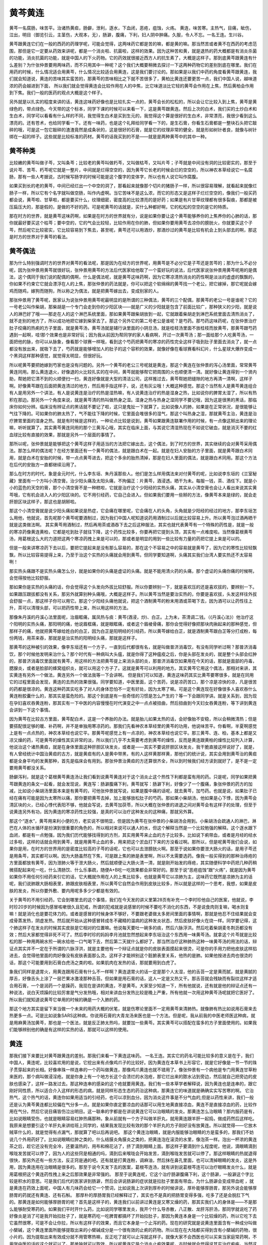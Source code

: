 黄芩黄连
==============

黄芩一名腐肠，味苦平。治诸热黄疸，肠僻，泄利，逐水，下血闭，恶疮，疽蚀，火疡。
黄连，味苦寒。主热气，目痛，眦伤，泣出，明目（御览引云，主茎伤，大观本，无），肠澼，腹痛，下利，妇人阴中肿痛。久服，令人不忘。一名王连。生川谷。

黄芩跟黄连它们在一般的西药的药理学呢，可能会觉得，这两味药它都是苦的嘛，都是黄的嘛。那当然苦或者黄不在西药的考虑范围，那但是它一定要从药效来讲呢，都是一个消炎啦、抗菌啦，这样的效果。因为这种苦和黄，就是退热的药大概都是有消炎杀菌的功能，消炎抗菌的功能，就是中国人的下火药物。它的药效就很接近西方人的抗生素了，大概是这样子。那到底黄芩跟黄连有什么差别？为什张仲景要用两味药，而不只用其中一种呢？这个我们大概要稍微去探讨一下这两种药物它的差别到底在哪里。我们在用药的时候，什么情况适合用黄芩，什么情况比较适合用黄连，这是我们要讨论的。那如果是以我们中药的角度看黄芩跟黄连，我们就会知道说，黄连的苦味其实蛮苦的，那黄芩的苦味相比之下就不苦很多了，黄柏比黄连还要更苦一点，我们中国人说，越味道浓的药会越进到下面， 所以我们就会觉得黄连会比较作用在人的中焦，比它味道淡比它轻的黄芩会作用在上焦，然后黄柏会作用到下焦。我们一般的医药的观点大概是这个样子。

另外就是以扎实的程度来讲的话，黄连这味药好像也是比较扎实一点的，黄芩会长的松松的，所以会让它比较入到上焦，黄芩是黄绿色的，带点绿色。今天带的这个标本，同学下课的时候可以来看一下，这是黄芩跟黄连。然后上次的白术，我们买的土炒白术和生白术，同学可以看看有什么样的不同，我觉得生白术是买到生元的，我觉得这个算是很好的生白术，非常漂亮，我很少看到这么漂亮的。还有苍术，也给同学看一下。还有一味药，也是这个礼拜给同学看一下的，是生石膏，你看生石膏都是一整块石头把它敲碎的哦，可是这一包它敲碎的渣渣竟然是成条状的，这是很好的石膏，就是它的纹理非常的健全，就是形如树针者良，就像与树针绑在一起的样子。这些就是比较标准的药材。黄芩的话我买到的不是——就是是两种黄芩中的其中一种。


黄芩种类
---------------

比较嫩的黄芩叫做子芩，又叫条芩；比较老的黄芩叫做朽芩，又叫做枯芩，又叫片芩；子芩就是中间没有洞的比较密实的，那至于说片芩、苦芩、朽芩呢它就是一整片，中间就是烂得空空的，因为黄芩它长老的时候会烂的空空的，所以神农本草经说它一名腐肠，那有一些人考据说，古时候写肠字的时候可能是这个腹字的变体字，所以也有人说它叫作腐腹。

如果买到长的老的黄芩，中间已经烂出一个中空的洞了，那看起来就像那个切片的猪肠子一样，所以很容易理解，就看起来就像烂肠子一样，所以它有个名字就叫做空肠，叫作内虚啊。当它苦味不是这么浓，而它的形态又是这样子烂烂空空的，像我们一般买药都会说，黄芩啦、甘草啦，都是要买什么，纹理细密，密度高的比较漂亮的是好药；如果是有片甘草纹理都有很多裂痕，那都是被压扁压大的，那是假的，是做的不好的药。可是呢黄芩的话就是，买什么种都好啊，它的松松的空空的是它的特质。

那在时方的世界，就是黄芩这味药啊，如果是在时方的世界就有分，说是如果你要让这个黄芩能够养你的上焦养你的心肺的话，那你就最好要买这个枯芩；要中空的，它的气会比较轻，比较作用在你的肺，但如果你要用黄芩去凉你的膀胱火，你就要买这个子芩，然后呢它比较密实，它比较容易到下焦去，甚至呢，黄芩还可以用酒炒，那酒炒过的黄芩是比较有机会上到头部去的啊，那这是时方的世界对于黄芩的看法。


黄芩偶法
--------------

那为什么特别强调时方的世界对黄芩的看法呢，那是因为在经方的世界呢，用黄芩是不必分它是子芩还是苦芩的；那为什么不必分呢，因为张仲景用黄芩就很好玩，张仲景用黄芩的方法后代医家给他取了一个蛮好玩的说法，后代医家说张仲景用黄芩呢用的是偶法，这个偶同于我们说的配偶的偶啊，什么是偶法呢，就是黄芩这味药啊，因为它寒凉清热消炎的药性啊是淡淡的虚虚的飘飘的，你如果不约束它它就会漂浮在人的上焦，那张仲景的药法就是，你可以把这个软绵绵的黄芩找一个老公，把它嫁掉，那它呢就会嫁鸡而随鸡，嫁狗而随狗，所以称之为偶法，就是把黄芩嫁出去，变成别家的人。

那张仲景用了黄芩呢，医家认为说张仲景用黄芩呢最明显的是所谓的三种偶法，黄芩的三个配偶，那黄芩的老公一号是谁呢？它的一号老公叫作柴胡，那柴胡是一个专门会走到你的少阳区块——就是广义的少阳就是包含了前面比较广，那种狭义的少阳，就是说人的淋巴好了哦——那走在人的这个淋巴系统里面，那如果黄芩跟柴胡放到一起，它就跟着柴胡走到淋巴系统里面去清热消炎了，就不走别的地方了，所以成功地把它嫁到柴家去了。那这个另外它的第二号老公是谁呢？是芍药。那芍药这味药呢，在张仲景治疗肚子绞痛的热痢的方子里面，就是黄芩汤，黄芩汤就是辅行诀里面的小阴旦汤，就是桂枝汤里面不放桂枝而放黄芩，那黄芩跟芍药遇到一起啊，哇!那个效果也是非常好玩；因为我从前因为帮同学的家人看病啊，开过一次黄芩汤；那一面给那个人吃黄芩汤，一面把他的脉，你可以从脉象，像看那个球赛一样哦，看到这个芍药把黄芩的寒凉的药性完全这样子吸到肚子里面去消炎了，就一点都没有放出来，就吸下去了，芍药就是能够增加人的肚子的这个容积的效果，就像好像在看球赛看科幻片，什么星球大爆炸变成一个黑洞这样那种感觉，就觉得太明显，但很好玩。

所以呢黄芩要把她嫁到芍家也是没有问题的。另外一个黄芩的老公三号呢就是黄连，那这个黄连在张仲景的泻心汤里面，常常黄芩黄连同用。那么黄连退火，好像退的火比较扎实的在中间，黄芩就能够帮它把周围的火也顺便清一清。就好像让黄连得到一个贤内助，帮她把它清不到的火顺便扫一扫，黄连好像就是大型的清洁公司，这样推过去，黄芩帮她把缝隙的地方再清一清啊，这样子啊。好像黄芩跟在后面把黄连清过的地方，然后用手指这样子，说，还有灰尘哦！大概这种感觉。那这个当然有人是黄芩黄连组合有人是用另外一个讲法，有人是说黄连是治疗的热是湿热嘛，有人说黄连治疗的热是湿身之热，比如说你的脾胃太湿了，所以有热积在那边。那另外一个角度来说，就是黄芩清的热叫做热身之湿。湿身之热与热身之湿同学不要记哦，因为这是很黑的黑话，那临床你如何分辨。临床没有辨证点的黑话就不要记了啦，这只是鬼扯一下就算了。比如说像人的肺，如果是在正常状况，是很能够让气往下降的。可如果你的肺太热了，气不能往下降的时候，它里面会堆很多的湿气，那这个叫热身之湿，那就黄芩主治，黄连是治疗脾胃里面的湿身之热。就是有时候是这样的，一种论点比较是说到，黄芩如果跟黄连联署作用的时候，有一点像这掰出来的理论嘛，听听就算了。其实黄芩黄连同用的那个三黄泻心哦，其实在临床上面，与其说它清湿热现在不如说它破血，就是消灭不要的红血球比较有直接的效果，那就是另外一个层面的事情了。

那所以呢，张仲景就是能够把这个黄芩这样子用适当的方法把它嫁出去，这个偶法，到了时方的世界，其实继续的会对黄芩采用偶法。那怎么样的偶法呢？在经方里面还有一个黄芩的偶法，就是跟白术在一起。就是在妇人安胎的方子里面，就是黄芩跟白术同用，就是白术在安胎的时候，带一点点黄芩进去，把这个多余的胎热清掉，那是在妇人里面的偶法，就是跟白术同用。那这个方法在后代的安胎方一直都继续沿用了。

那么在时方的时代，象是金元时代，什么李东垣、朱丹溪那些人。他们是怎么样用偶法来对付黄芩的呢，比如说李东垣的《兰室秘藏》里面有一个方叫小清空膏。治少阳头痛及太阳头痛，不拘偏正：片黄芩，酒浸透。晒干为未。每服一钱，茶、酒任下。就是小小的蓝色的天空的膏，那个小清空膏不是一种糕啦，它就是治疗这个少阳经的实热头痛，其实从小清空膏也会让人看出来说其实黄芩哦，它有机会进入人的少阳区块的。它不用引经药，它自己会进入。但如果我们要用一些掰的方法，像黄芩本来是绿的，就会走肝胆区块这样子，那这也是胡掰啦。

那这个小清空膏就是说少阳头痛如果说是热症，它会痛在哪里呢，它会痛在人的头角，头角就是少阳经的经过的地方，那李东垣怎么用他，他就说，首先呢那个黄芩呢要酒制过，因为我们中国人呢知道说药用酒制过以后就比较容易上升。所以黄芩泡过酒再晒干就是这类做法啊。
其实黄芩用酒制过，然后再用茶或酒吞下去之后这种服法，其实也就代表黄芩有一个特殊的药性是，就是一般的寒凉药像黄连黄柏，它都是吃到肚子就往下降，这个药性比较多，你要再把它提到头顶，其实有一点难度啦。当然像葛根黄芩汤，用葛根这么大的力道把这两个寒凉药拽上来是可以的，那或者是明显的用到一些比较有力量的药把它提上来是可以的。

但是一般来讲寒凉药下去以后，要把它提起来是没有那么容易的，那在这个不容易之中的容易就是黄芩了，因为它的寒性比较轻飘飘，所以比较容易提得上来，乃至于治这个实热的头痛就会用到黄芩。但同学要知道啊，头痛其实我们台湾人要实热还不太容易咧！

那实热头痛跟不是实热头痛怎么分，就是如果你的头痛是虚证的头痛。就是不能用清火药的头痛，那个虚证的头痛你痛的时候啊，会觉得按他比较舒服。

那如果你是实热的头痛的话，你会觉得这个头发向外拔比较舒服。所以你要辨别一下，就是喜欢压的还是喜欢拔的，要辨别一下。如果跟压跟拔都没有关系，那另外就算别种头痛哦，大概是这样子。所以黄芩当然是要治实热的，你要是喜欢拔，头发这样往外拔会舒服一点，那这样子你可以用它。那这个少阳经头痛他就说，把这个酒制黄芩的粉末用酒或茶喝下去，因为酒可以让药性往上升，茶可以清理头部，可以把药性带上来，所以用这样的方法。

那像朱丹溪的丹溪心法里面呢，治眉眶痛，属凤热与痰：黄芩(酒浸，炒)、白芷。上为未，茶清调二钱。（《丹溪心法》）他治疗这个阳明的实热头痛，那阳明的痛，他说眉框痛，就是眼眶痛，或者这个眉棱骨痛，那你会觉得好像把那块肉揪起来的那种感觉，但那样子的痛，他就把黄芩嫁给姓白的白芷，因为白芷是阳明经的引经药，所以黄芩嫁给白芷，就是酒制黄芩跟白芷等分打成粉，每份两钱，用茶来吞，那就是是治实热的阳明经头痛，那就是这样子。

那黄芩的这种被引的效果，像李东垣还有一个方子，一直到后代都很有名，就是叫做普济消毒饮，有没有同学听过啊？那普济消毒饮，那个时候他发明来治什么？那个时代有一种病叫大头瘟，就是你得了这种瘟疫之后，你是头部在发炎的，就是整个头部会红肿的，那普济消毒饮里面就有黄芩，用这样的方法把黄芩提上来消头部的炎，那普济消毒饮如果用在今天的话，那就是面部的丹毒，腮腺炎，或者是脸部的蜂窝组织炎，就可以用这个方子了。这就是黄芩可以利用的地方。其实黄芩它用这个偶法，那相对来讲，其实黄连有另外一个做法，黄连另外一个做法我等一下会讲啊。
但是我们可以知道，黄连这味药其实比黄芩要寒很多，就是在同用它的过程里面会发现，黄连的去热的效果很强。同学要知道，中医里面，这个苦药，说是凉药苦口，那个凉是凉快的凉，凡是很苦的药都是很凉的。黄连这种药其实吃多了对人的身体恐怕不一定有好处，因为太寒了嘛。可是这个黄连现在好像很多人喜欢吞什么黄连粉胶囊什么的，那其实是蛮危险的。那这个到底是有一些奇怪的习惯是怎么产生的？等一下会跟同学讲。就是关系到，因为现在孕妇喜欢吞黄连粉，那其实有一下中医的内容慢慢在时代演变之中一点点被扭曲，然后扭曲到今天妇女吞黄连粉，等下讲到黄连会讲到一下这个事情。

因为黄芩在比较古方里面，黄芩配白术，这是一个养胎的办法。就是胎儿如果太热的话，会好像胎不安稳，所以会稍微清热；但是要搭配很足够的暖、补药啊，并不是单独用寒凉药的。那我们先看神农本草经里的黄芩的功用，他说味苦平。你看啊，半夏啊感觉上是有一点点热的，神农本草经也说它平。那黄芩呢感觉上有一点凉的，神农本草经也说它平。那三黄芩、连、柏，基本上都是又凉又燥的药，可是黄芩的燥性其实非常的淡，所以我们几乎不太需要考虑到黄芩的燥性，反而是黄连跟黄柏的燥性比较列入计算，他说治这个诸热黄疸，就是在身体里面这种肝胆区块发炎，或者是——其实不要说肝胆区块发炎，我干脆直接这样说好了，就是，有人曾经统计中国治黄疸的古方，就是黄疸有的人是黄中带黑，有的人这样黄那样黄，那他们的统计说，其实会用到黄芩治的黄疸都是全身平均的发黄那种，首先是临床会有用到。那张仲景治黄疸的方还算很齐全，所以到时候我们经方读到就好了，是不是一定要用黄芩都没关系。

肠僻泻利，就是这个葛根黄芩黄连汤让我们看到说黄芩黄连对于这个消炎止这个热性下利都是蛮有用的药。只是呢，同学如果把黄芩跟黄连的条文一起看，就会发现说，黄连写：肠澼腹痛下利，黄芩就写：肠澼下利，好像少了一个腹痛，象张仲景的药方的加减，比如说小柴胡汤里面本来是有黄芩的，可他张仲景就写说，如果是腹中痛的话呢，就去黄芩，加芍药。也就是说，如果肚子已经在痛有可能是因为太寒所以痛，那你要把黄芩去掉，加上能够放松肚子的芍药。那如果小柴胡汤，他如果是心下悸，因为黄芩会清区块的火，已经心悸代表阳不够，他就会写说，去黄芩加茯苓，所以大概在张仲景的进退之间对黄芩会有这样子的处理，但至于说黄连另外有功，因为黄连的寒凉药性比较强，是真的可以治疗这种发炎的这种痛，那就另外算。

那这个“逐水”，黄芩用来利小便的方，老实说不很明显，但是因为黄芩在张仲景的小柴胡汤会用到。小柴胡汤会疏通人的淋巴，淋巴在人体的水循环是扮演到很重要的角色的，所以相对来说可以通人的水，但这个解释当然是一个比较勉强的解释。这个逐水跟下血闭，都是有一点勉强，因为我们历代能够找得到的方剂，其实用黄芩来止血的方子比较多。比如说下痢带血，或者是月经的经水过多啦，这样的话就会用到黄芩，就是用黄芩止血的多，用来把这个淤血打下来的方没看过啊。那所以，但是呢黄芩我们会说，如果你是用，在时方的世界用的是密度比较高的子芩的话呢，它也可以去泄膀胱火啊。那至于说如果你要泄大肠火的话，是用子芩还是用条芩，其实都可以啊。因为大肠虽然在下焦，可是跟上焦的肺是表里啊，所以不太需要选药。像我一般买得到的那种治痔疮的方里面都放有黄芩，因为泄肺火等于泄大肠火，然后就顺便让大肠火清一清，就是刚开始发的痔疮，其实随便科学中药把几种药稍微搭配起来吃一吃，什么清肠饮、什么乐事疏，随便A+B吃一吃效果都会非常好的。那至于说“恶疮疽蚀”跟“火疡”，就是因为黄芩如果你不用任何引经药来引它的话，它大概就作用在人的上焦比较多，也就是黄芩它以凉肺为主，这味药它既然是凉肺为主的话呢，我们说肺跟大肠相表里，肺跟皮肤相表里，所以黄芩它自然会作用到皮肤比较多，所以就是这样的一个思考，我想，如果是皮肤的发炎，所以你要外敷、要内用呢多多少少都是有效的。

关于黄芩的不用引经药，它会到哪里去的这个事情，我们在今天发的讲义里第28页有补充一个李时珍他自己的医案，他就说，李时珍20岁的时候因为感冒咳嗽很久且犯戒，所谓的犯戒就是说感冒的时候不要吃不消化的东西，不是说食肉则复嘛，喝水则复嘛！就是消化也是要花体力的。或者是感冒的时候身体不够好，不要跟老婆做太多房间里面的事情啊，那就是他忍不住结果就会变成骨蒸发热，阴虚发热。然后就开始从这种感冒转成冬不藏精的温病的这种发炎状态，然后皮肤好像火在烧一样。同学要记得，这个肺这样子在发炎的时候其实皮肤是它相对的位置嘛。他说每天要吐一碗多的痰，然后六脉浮洪。然后吃着柴胡麦冬荆沥都没有效；然后大家都觉得非死不可了。然后李时珍的妈妈李月池就忽然想起来李东垣治这个东西用一味黄芩汤。就拿这个片芩就是比较松的那一种用两碗水煎一碗水给他一口气喝下去，然后第二天就什么都好了。那当然治疗这种肺热这种一味黄芩汤的用法的话，辩证点其实并不一定在于所谓的六脉浮洪，就是主要他有一个辩证点就是你的皮肤表面摸起来很烫，可是你的手用力把他皮肤这样掐进去，会觉得他里面的肉好像没有皮肤表面那么烫。这样子才能辨别这个脏腑表里关系，他热的是肺。如果他按进去肉也很烫的话，那这个可能要用到石膏白虎汤之类的啦。如果肌肉在发热的话，那就要用到白虎了。

象我们同样是退胃火，用黄连跟用石膏有什么不一样啊？黄连退胃火的话一定是那个人太湿，他的舌苔一定是黄而腻，就是黄腻的厚舌，好像舌头上涂了一层芒果冰激凌那种舌苔。但如果是用石膏的话，这人一定是又热又干。那舌苔就会残缺而有裂纹这样才适合用石膏，一个是润药一个是躁药，我现在是讲的黄连，不是黄芩。大家至少知道一下，所有他就说，还有就是他的辩证点还有一种说法，说白天烦躁的比较厉害是气分发热哦，相对来讲血分发热比较是晚上严重，所有他就一次用这种黄芩汤呢就把它医好了。所以我们就知道说黄芩它单用的时候的确是一个入肺的药。

那这个地方其实是留下来当做一个未来的用药大概的伏笔，就是伤寒论里面不一定用黄芩来清肺热。就像肺有热比如说用石膏来去热更多一点。可是比如说象SARS这种病，你说用石膏的大青龙汤来医也是一个方法。但是呢，我从前我的中医老师医这种病，就是用麻黄汤加黄芩，那也是一个医法，就是反正肺太热吗，就要加一些黄芩。其实黄芩可以搭配在蛮多的方子里面使用的。如果我们能够辨别他的确是有这样的实热的话，那就可以这样的使用。


黄连
----------

那我们接下来要比对黄芩跟黄连的差别。那我们来看一下黄连这味药。
一名王连。其实它的药名可能比较多的意义是在于，我们中国人，黄连呢，比较喜欢用的是说，它挖出来有点像鸡爪子的比较好。因为黄连在本草书上形容它，就是它好像是一节一节的珠子贯穿起来的长相。好像串珠一样连串的一个药叫做黄连，那像鸡爪黄连也就不错用了。像张仲景有一个病他是专门用黄连甘草粉来医的，那个病叫做浸淫疮。就是你身上有一个地方长这个会溃烂的水泡疮，那它烂出来的脓水沾到旁边，然后就自己把旁边的皮肤也感染了，这样一路发过去。那这种连串的感染的这个疮就要用黄连。我们有一些本草学者解释说，因为黄连也是连串的，跟它刚好同性质，所以适合介入这样的形态的病，就是同样形态生态的药治这种病，那黄连它的味道就是确确实实写苦寒的啊。
它治热气，这个热气的话，黄连你如果用适当的引经药，也可以凉到血分。因为消炎这件事是不分气血的,但是以药性来讲，我们一般还是认为黄芩黄连都比较偏在气分多一点。就是如果你直定要凉血的话那可以用生地黄直接凉血，黄连不是直接凉血的药，比较作用在气分。然后它说目痛皆伤泣出明目。这一联串的字都是在讲说黄连它可以治眼睛的发炎。那黄连怎么治眼睛？那内服药是有，比如说眼睛受伤，也就是眼睛容易红肿热痛那种。象从前就有一个方子叫做羊肝丸，就用黄连跟羊肝一起捣，做成药然后这样吃。我原来是想要引这个羊肝丸来讲给班上同学的，结果我发现比较有效的那个羊肝丸的方子刚好没有放黄连。所以就觉得——它放木贼草什么的，就是觉得有点漏气，那就算了吧以后再说吧。
那这个黄连治眼睛，就是内服能够治眼睛的方是蛮多的，那我们不妨说几个外用药好了。比如说眼睛红肿之类的，什么结膜炎角膜炎之类的，把黄连泡在滚烫的水里，像泡茶一样。泡出一杯浓的黄连茶之后，趁它还没有完全冷，还要温热的，用布和棉花沾了，挤了滴到眼睛上面。那这样子要滴到什么程度呢，他说，滴眼睛滴到喉咙发苦就可以停了，因为人的这些窍是相通的吗，滴到后来喉咙会开始发苦，滴到喉咙发苦就可以停了。那这样眼睛的热就退得很快，那另外还有一些方法，反正窍是通的吧。还有就是打黄连粉，调麻油，然后抹在鼻孔里面，也可以清掉眼睛的发炎，这是外用，因为黄连用在治眼睛是很多的。那至于说今天发下去的医案，葛根芩连汤，就有讲到说葛根芩连可以治疗眼睛发炎什么，就是用葛根把这个黄连药性拽上来之后那效果是非常强的。
那至于说黄连呢，它这个治疗肠澼腹痛下利，这个肠澼，一般澼这个字比较是积水的意思。可是我们后代的医家讲到肠澼，然后会讲说肠澼的症状就是拉肚子里面有带血，为什么肠澼会变成带血呢 ，就是黄连在药效上面呢，中国人有几味药会给它一个赞词，比如说我上次讲到厚朴的时候讲说，厚朴能够厚肠胃，那另外说会能够厚肠胃的药就还有黄连、还有石斛。
那厚朴的厚肠胃我已经解释过了，其实也不是真的把肠胃变得多强，吃多了还是会脱肛下气的。那黄连是如何能够厚肠胃的呢？首先是这样子的，黄连我们以前讲过黄连是又寒又燥的药，那其实我们人的身体是——不是那么能够耐受寒药的。如果我们平时开什么药，比如说同学哪里发炎，我开个什么导赤散，八正散、龙肝泻肝汤，那同学就说吃了药好像炎是消了可是我开始拉肚子了，就是寒药吃一吃脾胃都搞坏了开始拉肚子，那因为黄连本身是一个比较燥的药，所以它吃下去它虽然很寒，可是不会让你拉，所以有这样子的效果，而且它本身是一个止泻的药。现在的研究就是说黄连里面含有一种成分叫做小檗碱，这个黄连里面所能够提取出来的小檗碱成分是一个很有效的止痢的药物。所以现在在大陆都买得到含有小檗碱的药物，很小片的。因为提取出来有效成分就不用管寒热嘛，反正吃了就可以止泻就这样子。就像大家不会西医也可以买来当家庭常药啊，不用学中医的话吃这个就可以了。那单独就可以取效，所以呢黄连它是个消炎止痢效果呢，古时候就会觉得说其实治疗痢疾。当然这个痢疾是比较偏热性的，其实我们现代的人拉肚子还是寒性的居多，寒性的拉肚子四逆汤理中汤比较对路，真的不是用黄连的，那热性的拉肚子，所唯的痢疾在这里是指热性的，就是黄连是治痢的药里面是最多用的。
因为肠澼这个毛病一旦用热性的发炎的下利，拉到后来为什么会拉出血的？就是因为肠道里面本来就有一层类似膜的东西保护它自己的，可是你这样子拉拉拉，到后来这层膜会被拉的状态刮掉，刮到后来你的肠道就会破掉然后就会拉血，那黄连能够止这一种的下利，那相对来讲就是让你的肠道刮下来的脂膜，就是些肠道油膜不要受伤，所以从防患的角度来看的话，黄连的确是一个让肠胃不要变薄，薄到破掉的药，但是你要说吃黄连能够补这个肠胃，那肯定没有这回事，厚朴不行，黄连也不行，或许剩下来唯一那个石斛还有点行哦，至少黄连不行的。
像明朝的张景岳就有严重批评那个时代的人，他就说，那个时代的医者，他就批评说，不要说黄连能够止痢哦，就什么拉肚子就赶快就给他吃黄连。张景岳的观察就是那个时代的医生用黄连呢，就是用到说是因为下利就用黄连，然后医到那个人脾肾两败，然后到最后死掉，因为寒凉药会破元气。你不要说吃了不会拉就没事，你的元气一样被它泄掉。所以基本上要知道它只是寒而不会湿，但是实际上用起来它是一个还是有风险的药物，反正任何寒凉药都是中病即止，不要用多。
那妇人阴中肿痛哦，为什么特别讲妇人？男人没有阴中，所以就只讲妇人，那一般来讲是这样子，就是说妇人阴中肿痛在那个时代的观察会认为比较是湿热在下焦，那黄连它是一个中下焦都可以作用的药物，所以就用这样的方式来治。那至于男人的小便不利、清湿清热的药物用法不太一样，男人的小便不利如果有这种肿痛，男人的话比较用这种滑利的，滑而能够利尿，然后用这种清热滋阴的药，那个跟用黄连的法是不太一样的，所以就大概是有一些临床上的差别。
那这个久服令人不忘，因为这个黄连这味药，如果我们不特别给它归经的引导的话呢，黄连这味药它大概是作用在人的心跟胃。其实心就已经是血脏了，所以不能说黄连不作用在血分。但是也不能这样讲，黄连作用的心是那个灵魂的心，不是肉体的心，所以还是气分。那灵魂的心不能叫血分，就是我从前基础班有讲过，说人的心要跟灵魂的心跟肉体的心，灵魂的心叫心，肉体的心叫心包哦。那因为黄连能够清心火，心火是会让、会让人觉得烦，会让人觉得神比较乱。所以清了心火之后呢，就能够提高一个人的集中力跟记忆力，就能够让人不忘。但是至少也要这个人真的有心火才行啊。没有心火的话，用黄连的话就没什么意思了呃。那黄连到底是入胃还是入心啊，我想一般来讲还是入胃要多一点吧。那如果要它入心不要入胃怎么办那。也是把它嫁掉啊。像傅青主嫁黄连的方法是什么啊，就是用菖蒲当引经药，因为菖蒲是确定入心的药。那你用了菖蒲——因为陈世铎的方法，他治疗说啊，如果你的舌头破，不是口疮是舌头疮，他就说这多半是你的心火太旺了啊。那你用黄连的话清到胃火也没意思。你就用菖蒲跟黄连一起煎它，那菖蒲会把黄连引到心，就可以治舌头疮啊，所以有此一说啦。
实际上啊，治这个嘴巴里面的疮用到的道理跟古时候都很不一样啦。我觉得我小时候啊，就是口疮大王，一天到晚长口疮痛得要命啊。那什么凉药都吃过了，每天吃好几片，什么牛黄上清片，都不会好哦，什么西瓜霜也喷了不少瓶。那到后来呢，有一次哦，那时候我已经学中医之后，有一次呢，学校啊同学因为应对的事情好像忙了几天，然后我就口疮得非常严重，烂的很厉害。那时候刚开始接触中医哦，那就觉得说，那口疮啊上火啊，那刚好有生元买回来的黄连粉的胶囊啊，那就觉得说，吞黄连粉胶囊，清火嘛能治口疮。结果啊，越吃那个口疮烂的越厉害，到最后痛到不行哦。那个时候呢，一面吃，还一面查本草书，讲到黄连的条目中，黄连虽然寒，可是很燥。所以用它来清火，有的时候不够湿的人吃了会反发燥，反而引火烧的更旺啊。

那后来呢，我才发现啊，我的那个口疮啊，是因为比较忙比较睡的少，所以是阴虚嘛。阴虚火旺是肝胆脉就是比较浮比较空，就是当归补血汤的脉。于是呢我就弄点当归补血汤来吃。当归补血汤一吃，哇！一夜之间就痊愈大半哦。那我就发现说，过去我们一直在吃下火药在干什么？这是虚火嘛，要吃补药啊！吃什么下火药。所以到后来我遇到那种口疮是来自于睡眠不足的，大概多半是开当归补血汤。那如果怕补的血到不了你的嘴巴，就去加一点补中益气汤。所以我就用很多的当归补血汤加一点能够把它提上来的补中益气汤，那这样治这个睡的少的口疮，效果就不错哦。当归补血汤当然用煎剂效果比较好，还记得当归补血汤的配伍吗？就是黄芪一两当归两钱，5：1。
那说到这个当归补血汤，刚刚讲到黄芩治这个实热的头痛。那我们现在的头痛其实很多人都是血虚痛。血虚就是就是睡的少，这段时间你开始头疼，那就是因为你血不够，血不够的地方风邪就容易渗进来。那这个时候你大概要用补血药为主，少少掺一点点祛风药。那我的话就是，头部的经，不分经的祛风药什么经都驱一下就是川穹茶调散啦。
 
太平惠民和剂局方 川穹 荆芥去梗各120g（各四两） 白芷 羌活 灸甘草各60g（各二两） 细辛30g（一两）防风45g（一两半）薄荷叶不见火240g（八两）为细末，每服6g，清茶调下。亦作汤剂，用量按原方比列酌定。疏风止痛。【主治】外感风邪头痛。偏头痛或巅顶作痛，恶寒发热，目眩鼻塞，舌苔薄白，脉浮。
 
那就用一完整的当归补血汤，配少量的，一公克，一公克半的川穹茶调散，然后就这样子吃。如果是因为睡眠不足的血虚头痛的话，这样吃比较有效的。当然当归补血汤是补一时之血，要补长久之血的话，那就是吃八珍汤啊，人参养荣汤啊，肾气丸啊。只是刚刚提到的三种方剂都有地黄，地黄要吃还是要有功夫的，大家不要急着吃它，那平常当归补血汤打一打就算了啊。

那我就觉得有一次啊，我在公司给我的老板啊，他头疼啊，就给他吃当归补血汤加一点川穹茶调散，那我老板是那种体质比较敏感的人，结果呢他吃到嘴巴里面吞下去后，一秒钟就不痛了。那时候我就觉得，哇，中医真的是巫术。一旦进入到人体，就马上跟人体的磁场起反应啊，还不一定要消化吸收呢。那这个像是黄连它如果要用来去火的话，就想考虑到它是一个燥药，它是不是会伤阴！

就比如说像是，同样是阴虚的失眠。张仲景的朱鸟汤，黄连阿胶鸡子黄汤，就可以放黄连，因为它里面同样是阴虚火旺，朱鸟汤里面有鸡蛋黄，有阿胶，都是很滋阴的药，所以你放黄连OK。但是如果是酸枣仁汤你放黄连就不行啊，酸枣仁汤放黄连这个人就干掉了。已经血虚了，你还把他烧这么干，就没有用。因为黄连到底是味破血的药。当然你能够明白这个分寸，就是说一个人阴虚的时候不能够用黄连的啊。


胡黄连
---------

还有一种黄连在临床上是很被医生推荐的，就是胡黄连，就是胡人用的黄连。那么胡黄连是怎么样呢？那本草的书记载，它是质重而色黑。就是密度比较高，颜色比较黑。那这样子一种黄连，它的药性会比较入到下焦；那另外一点就是，胡黄连比黄连要不燥，所以用起来可能会有一种安心感，就是比较那种发躁的情况会少。所以如果你要用到黄连，你就发现身体有一点发干，可是在症状上面必须用到它清火的时候呢，那你就可以在药局买胡黄连。
 
那么另外一点就是黄连我们刚刚说，如果它是你要用它安神的话，用很少的剂量就可以，就是几分就好了。如果它是用来祛湿，那可能用到一钱两钱。如果要用到大剂量的黄连，多半就是你的身体有严重的发炎，你要用来清热，那个时候才会用到大剂量的黄连，那这是一点。


黄连之对法
--------------

我们刚刚说到黄芩，张仲景会用偶法。在时方的世界对待黄连不用偶法用对法。对跟偶都是帮它找到另外一半。偶法的话，黄芩是个柔顺的好姑娘，把她嫁出去，就会相夫教子呃。黄连呢，就是很泼辣的药。所以就用一个彪悍的药，就找到它的克星，找到它的对头才好用。因为你单用黄连，那后来黄连会太寒了，有些副作用。
 
所以在时方的世界有一些方子，这些方子听听就好，我们有些症状用经方比较有效。就像时方世界有一个方子，叫香连丸，就是黄连跟木香同用。因为黄连是寒药，会降低你的消化机能，所以用那种能够增进肠道运作的木香来治疗这个腹痛下利哦，然后大便拉完还觉得好像塞在肛门没有拉干净那种感觉。那你就要用黄连去止痢，可是要用木香恢复肠道的机能。就帮它找一个对头，跟它药性是相反的。那像还有这个，干姜跟黄连，就是姜连散，在时方世界也有。
 
那经方更不要说了。象经方的泻心汤治疗心下痞的泻心汤，就是黄连跟干姜成为一个对子。就是黄连要清这个热，可是不能清热让你脾胃都当掉啊，所以要用干姜补助你脾胃的热。所以黄连跟干姜这个对子也常常用。那像丹溪心法有一个方叫做，抑青丸。黄连（吴茱汤润1宿）。肝火胁痛，肝厥头痛，痛在巅顶者。泻肝火。就是压抑你的青色，就是压抑你的肝啦。那在别的书有个同样的方叫左金丸。《丹溪心法》组成：黄连六两，吴茱萸一两或半两。清泻肝火，降逆止呕。肝火犯胃证。胁肋疼痛，嘈杂吞酸，呕吐口音，舌红苔黄，脉弦数。就是辅佐你的肺去打你的肝的意思。那抑青或者是左金呢，那是黄连跟吴茱萸，就是左金是吴茱萸1黄连6，抑青是用吴茱萸汤来泡黄连。这样的做法是治疗吐酸水，胃热胁痛。那这样子的话，你用黄连呢，它竟然能够用这样的方法退肝火，黄连我们一般说退心胃之火，可是在这一类的实践里面你会发现，黄连会治到眼睛。你会知道啊，效果还是会入肝。然后呢，像这个抑青丸、左金丸，你就会觉得说，黄连好像在泻的是肝火。
 
那到底它是泻什么火？那中医给黄连这个药性给它一个看法，叫做土中泄木。就是黄连到底还是作用在脾胃中焦比较多。可是作用在脾胃中焦，它要泻火。那肝胆的火，它可以顺便拉过来一起泄。那这个东西如果用另外一个药来讲也是一样的意思，就是土中疏木的药，就是白芍。白芍也是说，在经方世界里就是把这个地方松开嘛。可是松开的同时，它可以让肝也得到松开的效果，就是以中焦为主轴，那它旁边东西都可以顺便帮到忙。那至于说中国古时候治口疮的方呢，有这个黄连细辛同用的方，那细辛也是热药。那治疗这个痔疮出血的方子，有蒜连丸，大蒜黄连同用。所以就都是帮它找一个对头来克制它。黄芩用偶法，黄连用对法，那你就会知道，黄连的寒性其实是比黄芩要厉害。
 
黄芩的寒性我们好像不太那么当一回事，但黄连的话就要可是小心谨慎。所以用黄连的话，要有这个观念。就是不要让它太寒。说到这个口疮，我治口疮常用当归补血汤和补中益气汤，可是在这个时代，口疮已经进入一个新的风貌了。就像明朝末年的赵献可——赵养葵写的这个医贯，他就提出一个很新的看法，就是所谓的扶阳补火派的始祖。赵养葵是说，你说口疮是上火，那我倒是要问你，火为什么会上来？你会不会是西瓜吃太多，脾胃太寒，所以把火逼上来？就是等于是异类不相容的这种格局，所以嘴巴在上火，说不定你脾胃太寒了，所以口疮呢应该吃理中汤才对啊！这个在当年其实是被当作异端，可是现在啊，口疮用理中汤的机会蛮多了。
 
就是有些人呢，吃了一些寒凉的东西，口疮反而更严重了，那就是这个脾胃已经被寒气所霸占，阳气的地方没有家可归，就流浪在外面，然后烧坏你的嘴巴。就是从前的异端现在变正常了，我们现在人类的体质真的是不太行啊！


孕妇吞黄连的问题
-------------------

最后我们要讨论到一个现在的孕妇常常吞黄连的问题。就像是我们古方的世界养胎用白术黄芩，是还OK的，那还合法的。那怎么会用到黄连去养胎呢？这就是让人觉得中医药啊，所以我就这个时候开始倒溯他的理路。现在的孕妇她有事没事就吞黄连胶囊，她是说要去胎毒，说生下来的孩子就会白白净净的。我就觉得说这到底是哪一个人开始鬼扯的啊？就是胎毒不是这样去的。

中国人去胎毒用的最常用的两味药，一个是甘草，一个是黄连，两种都会有用。就是小孩子出生以后，你用一点点黄连煮一点点水，给他多于一茶匙，少于一汤匙的黄连煮水。小孩一出生就给他喝。那喝了之后他就会吐出一团好像颜色脏脏的痰，那个东西就是胎毒。就是喝下去胎毒就吐出来。然后这小孩子就会长的白白净净的，就会比没有去过胎毒的长的干净。但是这个要去胎毒哦，你不一定用黄连，你用甘草也可以，那甘草小孩子比较喜欢吃啊。用一大片甘草煮一点水，然后用棉布沾，滴到小孩子嘴里面，小孩子就会吐一口脏脏的痰。那就是胎毒。那甘草可以去胎毒，那小孩子长的很白净。那用黄连去的那种胎毒，就是让小孩子将来比较不会长麻疹、水痘这样子。也就是小孩子出生以后，一两片黄连煮的水，滴一两滴进去就可以了。你干嘛在出生前拼命吞哪？就是没有什么好的！

因为你一次怀孕这样吞，以后有可能你身体的机能会坏到习惯性流产呃。就是她身体受到那么多寒凉药的攻击，身体的整个机能就会变弱。当然我也不要说是绝对，我不要诅咒说你孕妇吃过黄连一定会身体坏，不要这样子讲。因为像我外婆当年怀我妈妈的时候就是非常想要吃咖啡，不是喝咖啡哦，是吃咖啡哦。就是整罐的咖啡拿来用汤匙舀来嚼嚼就下去了。因为那个吃法其实在我们现在医学检测会觉得，这个量的咖啡足以致命哦。可是生出来我妈也好好的，一点事都没有。所以孕妇吃东西，有的时候不知道，那上天在管！所以黄连解胎毒呢跟甘草解胎毒的效果是差不多的，就出生以后用一用就好了。所以基本上要解胎毒，没有必要在出生以前那个妈妈把自己当作堕胎这样拼命吞。

另外在怀孕期间吃黄连的记载是什么样呢，就是中国人认为说，怀孕的每一个月它是不同的脏在管的，比如像金匮要略里面有一个说什么怀孕七月啦，什么脾脏没有养好啦，什么怎么样怎么样。就是好像有这样一个理论在里面，后来妇科就发展出比较完整的理论。那他们就认为说怀孕的第三个月是心经在顾着胎儿的。那心经万一火太大的话，会让这个胎儿不安定，容易流产。为了预防心经火太大，在到第三个月之前的倒数十天，如果你把到这个孕妇的心火有旺的话，你就给她用黄连制成绿豆大的小药丸，每次吃的重量只有三分到八分呃。就是很少。然后喝的时候还要用陈皮半夏汤来吞，就是陈皮茯苓半夏各一钱，那肥的人，半夏要炒黄，再加一片姜哦。再加酒制黄芩枳壳紫苏各八分，炙甘草五分。这样煮的一个比较调理脾胃的汤剂，去吞那个一点点的黄连丸。而吞的时间就只有三个月的倒数十天，吞到三个月整，这样子而已。

就是如果那个时候有心火太旺的现象用这个方法来退心火，安定你的胎，就这样而已。那这样子的安胎法，怎么会变成从怀孕开始要一直吞，吞到生出来。那个时候古时候讲的什么，你只能够吞那十天，其他日子都不可以吞，那些话都是屁话，所以说现在有些人，保养那么仔细，然后吞一些有的没的，胆子还真大哦。
